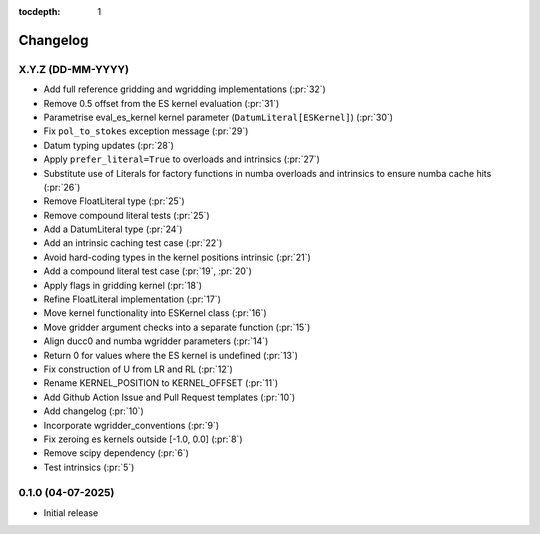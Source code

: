 :tocdepth: 1

Changelog
=========

X.Y.Z (DD-MM-YYYY)
------------------
* Add full reference gridding and wgridding implementations (:pr:`32`)
* Remove 0.5 offset from the ES kernel evaluation (:pr:`31`)
* Parametrise eval_es_kernel kernel parameter (``DatumLiteral[ESKernel]``) (:pr:`30`)
* Fix ``pol_to_stokes`` exception message (:pr:`29`)
* Datum typing updates (:pr:`28`)
* Apply ``prefer_literal=True`` to overloads and intrinsics (:pr:`27`)
* Substitute use of Literals for factory functions in numba overloads and intrinsics
  to ensure numba cache hits (:pr:`26`)
* Remove FloatLiteral type (:pr:`25`)
* Remove compound literal tests (:pr:`25`)
* Add a DatumLiteral type (:pr:`24`)
* Add an intrinsic caching test case (:pr:`22`)
* Avoid hard-coding types in the kernel positions intrinsic (:pr:`21`)
* Add a compound literal test case (:pr:`19`, :pr:`20`)
* Apply flags in gridding kernel (:pr:`18`)
* Refine FloatLiteral implementation (:pr:`17`)
* Move kernel functionality into ESKernel class (:pr:`16`)
* Move gridder argument checks into a separate function (:pr:`15`)
* Align ducc0 and numba wgridder parameters (:pr:`14`)
* Return 0 for values where the ES kernel is undefined (:pr:`13`)
* Fix construction of U from LR and RL (:pr:`12`)
* Rename KERNEL_POSITION to KERNEL_OFFSET (:pr:`11`)
* Add Github Action Issue and Pull Request templates (:pr:`10`)
* Add changelog (:pr:`10`)
* Incorporate wgridder_conventions (:pr:`9`)
* Fix zeroing es kernels outside [-1.0, 0.0] (:pr:`8`)
* Remove scipy dependency (:pr:`6`)
* Test intrinsics (:pr:`5`)

0.1.0 (04-07-2025)
------------------

* Initial release

